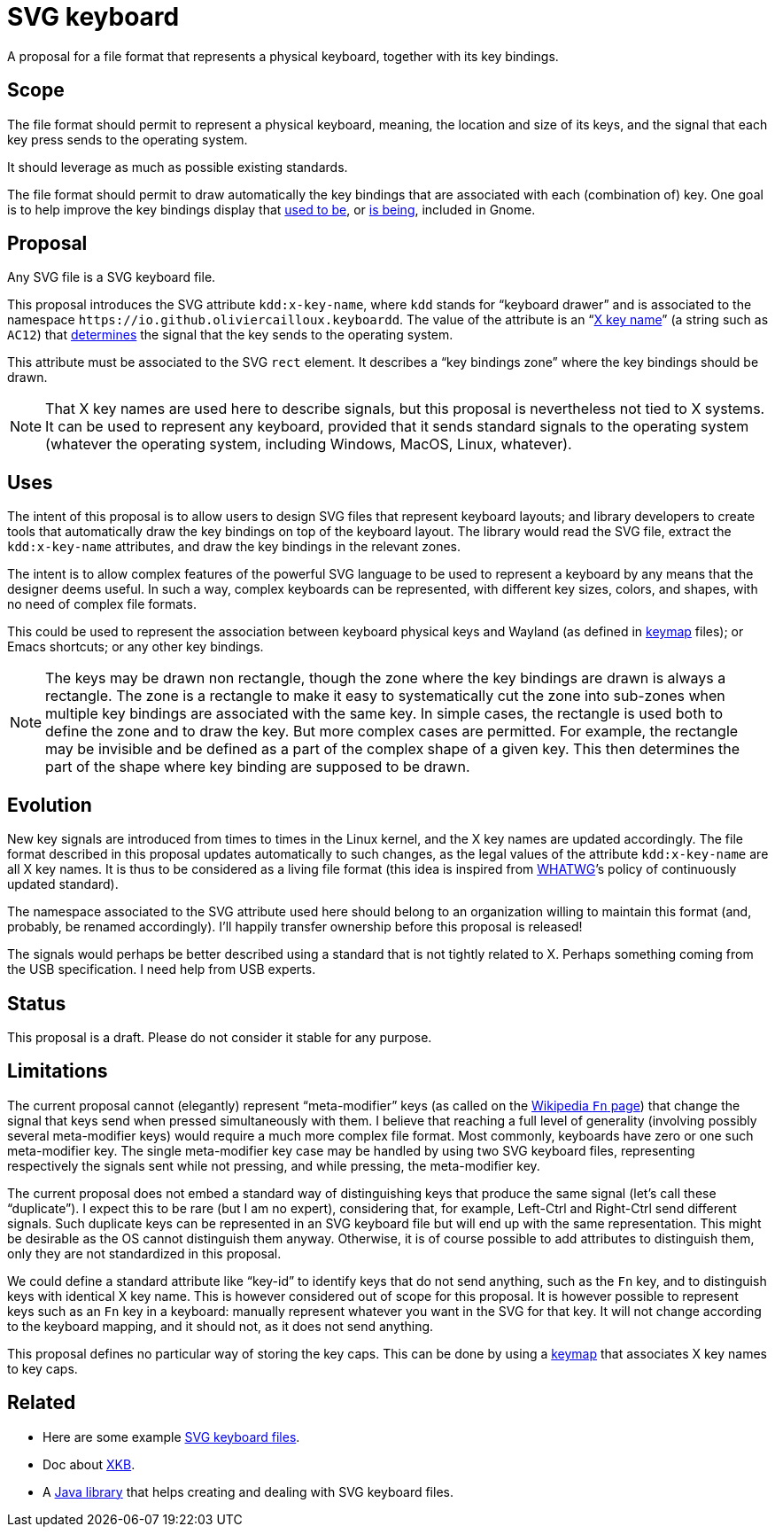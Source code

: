 = SVG keyboard

A proposal for a file format that represents a physical keyboard, together with its key bindings.

== Scope
The file format should permit to represent a physical keyboard, meaning, the location and size of its keys, and the signal that each key press sends to the operating system. 

It should leverage as much as possible existing standards.

The file format should permit to draw automatically the key bindings that are associated with each (combination of) key.
One goal is to help improve the key bindings display that https://unix.stackexchange.com/a/368089/[used to be], or https://gitlab.gnome.org/GNOME/gnome-initial-setup/issues/191[is being], included in Gnome.

== Proposal
Any SVG file is a SVG keyboard file.

This proposal introduces the SVG attribute `kdd:x-key-name`, where `kdd` stands for “keyboard drawer” and is associated to the namespace `\https://io.github.oliviercailloux.keyboardd`. The value of the attribute is an “link:https://gitlab.freedesktop.org/xkeyboard-config/xkeyboard-config/blob/master/keycodes/evdev[X key name]” (a string such as `AC12`) that https://github.com/oliviercailloux/XKB-doc/blob/main/README.adoc[determines] the signal that the key sends to the operating system.

This attribute must be associated to the SVG `rect` element. It describes a “key bindings zone” where the key bindings should be drawn. 

[NOTE]
That X key names are used here to describe signals, but this proposal is nevertheless not tied to X systems. It can be used to represent any keyboard, provided that it sends standard signals to the operating system (whatever the operating system, including Windows, MacOS, Linux, whatever).

== Uses
The intent of this proposal is to allow users to design SVG files that represent keyboard layouts; and library developers to create tools that automatically draw the key bindings on top of the keyboard layout. The library would read the SVG file, extract the `kdd:x-key-name` attributes, and draw the key bindings in the relevant zones.

The intent is to allow complex features of the powerful SVG language to be used to represent a keyboard by any means that the designer deems useful. In such a way, complex keyboards can be represented, with different key sizes, colors, and shapes, with no need of complex file formats.

This could be used to represent the association between keyboard physical keys and Wayland (as defined in https://github.com/xkbcommon/libxkbcommon/blob/master/doc/introduction-to-xkb.md[keymap] files); or Emacs shortcuts; or any other key bindings.

[NOTE]
The keys may be drawn non rectangle, though the zone where the key bindings are drawn is always a rectangle. 
The zone is a rectangle to make it easy to systematically cut the zone into sub-zones when multiple key bindings are associated with the same key.
In simple cases, the rectangle is used both to define the zone and to draw the key. But more complex cases are permitted. For example, the rectangle may be invisible and be defined as a part of the complex shape of a given key. This then determines the part of the shape where key binding are supposed to be drawn.

== Evolution
New key signals are introduced from times to times in the Linux kernel, and the X key names are updated accordingly. The file format described in this proposal updates automatically to such changes, as the legal values of the attribute `kdd:x-key-name` are all X key names. It is thus to be considered as a living file format (this idea is inspired from https://whatwg.org/[WHATWG]’s policy of continuously updated standard).

The namespace associated to the SVG attribute used here should belong to an organization willing to maintain this format (and, probably, be renamed accordingly). I’ll happily transfer ownership before this proposal is released!

The signals would perhaps be better described using a standard that is not tightly related to X. Perhaps something coming from the USB specification. I need help from USB experts.

== Status
This proposal is a draft. Please do not consider it stable for any purpose.

== Limitations
The current proposal cannot (elegantly) represent “meta-modifier” keys (as called on the https://en.wikipedia.org/wiki/Fn_key#Technical_details[Wikipedia `Fn` page]) that change the signal that keys send when pressed simultaneously with them. I believe that reaching a full level of generality (involving possibly several meta-modifier keys) would require a much more complex file format. Most commonly, keyboards have zero or one such meta-modifier key. The single meta-modifier key case may be handled by using two SVG keyboard files, representing respectively the signals sent while not pressing, and while pressing, the meta-modifier key.

The current proposal does not embed a standard way of distinguishing keys that produce the same signal (let’s call these “duplicate”). I expect this to be rare (but I am no expert), considering that, for example, Left-Ctrl and Right-Ctrl send different signals. Such duplicate keys can be represented in an SVG keyboard file but will end up with the same representation. This might be desirable as the OS cannot distinguish them anyway. Otherwise, it is of course possible to add attributes to distinguish them, only they are not standardized in this proposal.

We could define a standard attribute like “key-id” to identify keys that do not send anything, such as the `Fn` key, and to distinguish keys with identical X key name. This is however considered out of scope for this proposal.
It is however possible to represent keys such as an `Fn` key in a keyboard: manually represent whatever you want in the SVG for that key. It will not change according to the keyboard mapping, and it should not, as it does not send anything.

This proposal defines no particular way of storing the key caps. This can be done by using a https://github.com/oliviercailloux/XKB-doc/blob/main/README.adoc[keymap] that associates X key names to key caps.

== Related
- Here are some example https://github.com/oliviercailloux/mykbd/tree/main/src/test/resources/io/github/oliviercailloux/mykbd[SVG keyboard files].
- Doc about https://github.com/oliviercailloux/XKB-doc/blob/main/README.adoc[XKB].
- A https://github.com/oliviercailloux/Keyboardd/[Java library] that helps creating and dealing with SVG keyboard files.
